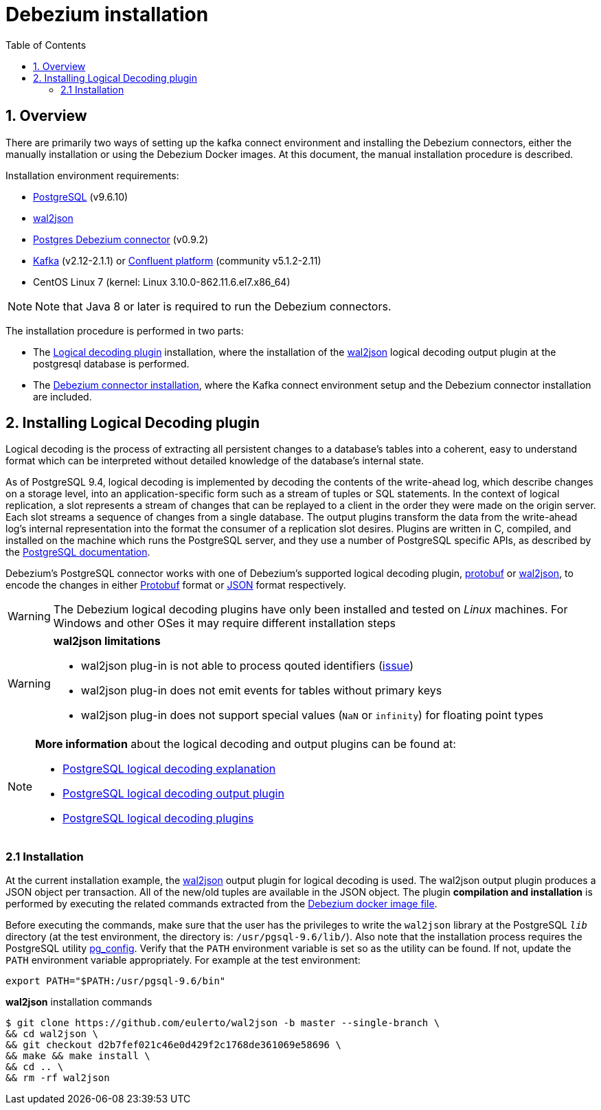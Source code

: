 ifdef::env-github[]
:tip-caption: :bulb:
:note-caption: :information_source:
:important-caption: :heavy_exclamation_mark:
:caution-caption: :fire:
:warning-caption: :warning:
endif::[]

:toclevels: 5
= Debezium installation
:toc:
:toc-placement: macro
:sectanchors:
:linkattrs:
:bl: pass:[ +]
:debezium-version: 0.9.2
:debezium-version-full: {debezium-version}.Final

toc::[]


== 1. Overview

There are primarily two ways of setting up the kafka connect environment and installing the Debezium connectors, either the manually installation or using the Debezium Docker images. At this document, the manual installation procedure is described.

Installation environment requirements:

* https://www.postgresql.org/docs/9.6/static/index.html[PostgreSQL] (v9.6.10)
* https://github.com/eulerto/wal2json[wal2json]
* https://repo1.maven.org/maven2/io/debezium/debezium-connector-postgres/0.9.2.Final/debezium-connector-postgres-{debezium-version-full}-plugin.tar.gz[Postgres Debezium connector] (v0.9.2)
* https://archive.apache.org/dist/kafka/2.1.1/kafka_2.12-2.1.1.tgz[Kafka] (v2.12-2.1.1) or https://docs.confluent.io/current/installation/installing_cp/zip-tar.html[Confluent platform] (community v5.1.2-2.11)
* CentOS Linux 7 (kernel: Linux 3.10.0-862.11.6.el7.x86_64)

[NOTE]
====
Note that Java 8 or later is required to run the Debezium connectors.
====

The installation procedure is performed in two parts:

* The link:#logical-decoding-plugin-inst[Logical decoding plugin] installation, where the installation of the https://github.com/eulerto/wal2json[wal2json] logical decoding output plugin at the postgresql database is performed.
* The link:#kafka-confluent-inst[Debezium connector installation], where the Kafka connect environment setup and the Debezium connector installation are included.


[[logical-decoding-plugin-inst]]
== 2. Installing Logical Decoding plugin
Logical decoding is the process of extracting all persistent changes to a database's tables into a coherent, easy to understand format which can be interpreted without detailed knowledge of the database's internal state.

As of PostgreSQL 9.4, logical decoding is implemented by decoding the contents of the write-ahead log, which describe changes on a storage level, into an application-specific form such as a stream of tuples or SQL statements. In the context of logical replication, a slot represents a stream of changes that can be replayed to a client in the order they were made on the origin server. Each slot streams a sequence of changes from a single database. The output plugins transform the data from the write-ahead log's internal representation into the format the consumer of a replication slot desires. Plugins are written in C, compiled, and installed on the machine which runs the PostgreSQL server, and they use a number of PostgreSQL specific APIs, as described by the https://www.postgresql.org/docs/9.6/static/logicaldecoding-output-plugin.html[PostgreSQL documentation].

Debezium’s PostgreSQL connector works with one of Debezium’s supported logical decoding plugin, https://github.com/debezium/postgres-decoderbufs/blob/master/README.md[protobuf] or https://github.com/eulerto/wal2json/blob/master/README.md[wal2json], to encode the changes in either https://github.com/google/protobuf[Protobuf] format or http://www.json.org/[JSON] format respectively.

[WARNING]
====
The Debezium logical decoding plugins have only been installed and tested on _Linux_ machines. For Windows and other OSes it may require different installation steps
====

[WARNING]
====
*wal2json limitations*

* wal2json plug-in is not able to process qouted identifiers (https://github.com/eulerto/wal2json/issues/35[issue])
* wal2json plug-in does not emit events for tables without primary keys
* wal2json plug-in does not support special values (`NaN` or `infinity`) for floating point types
====

[NOTE]
====
*More information* about the logical decoding and output plugins can be found at:

* https://www.postgresql.org/docs/9.6/static/logicaldecoding-explanation.html[PostgreSQL logical decoding explanation]
* https://www.postgresql.org/docs/9.6/static/logicaldecoding-output-plugin.html[PostgreSQL logical decoding output plugin]
* https://wiki.postgresql.org/wiki/Logical_Decoding_Plugins[PostgreSQL logical decoding plugins]
====

[[logical-decoding-output-plugin-installation]]
=== 2.1 Installation
At the current installation example, the https://github.com/eulerto/wal2json[wal2json] output plugin for logical decoding is used. The wal2json output plugin produces a JSON object per transaction. All of the new/old tuples are available in the JSON object. The plugin *compilation and installation* is performed by executing the related commands extracted from the https://github.com/debezium/docker-images/blob/master/postgres/9.6/Dockerfile[Debezium docker image file].

Before executing the commands, make sure that the user has the privileges to write the `wal2json` library at the PostgreSQL `_lib_` directory (at the test environment, the directory is: `/usr/pgsql-9.6/lib/`). Also note that the installation process requires the PostgreSQL utility https://www.postgresql.org/docs/9.6/static/app-pgconfig.html[pg_config]. Verify that the `PATH` environment variable is set so as the utility can be found. If not, update the `PATH` environment variable appropriately. For example at the test environment:
[source,bash]
----
export PATH="$PATH:/usr/pgsql-9.6/bin"
----

.*wal2json* installation commands
[source,bash]
----
$ git clone https://github.com/eulerto/wal2json -b master --single-branch \
&& cd wal2json \
&& git checkout d2b7fef021c46e0d429f2c1768de361069e58696 \
&& make && make install \
&& cd .. \
&& rm -rf wal2json
----
